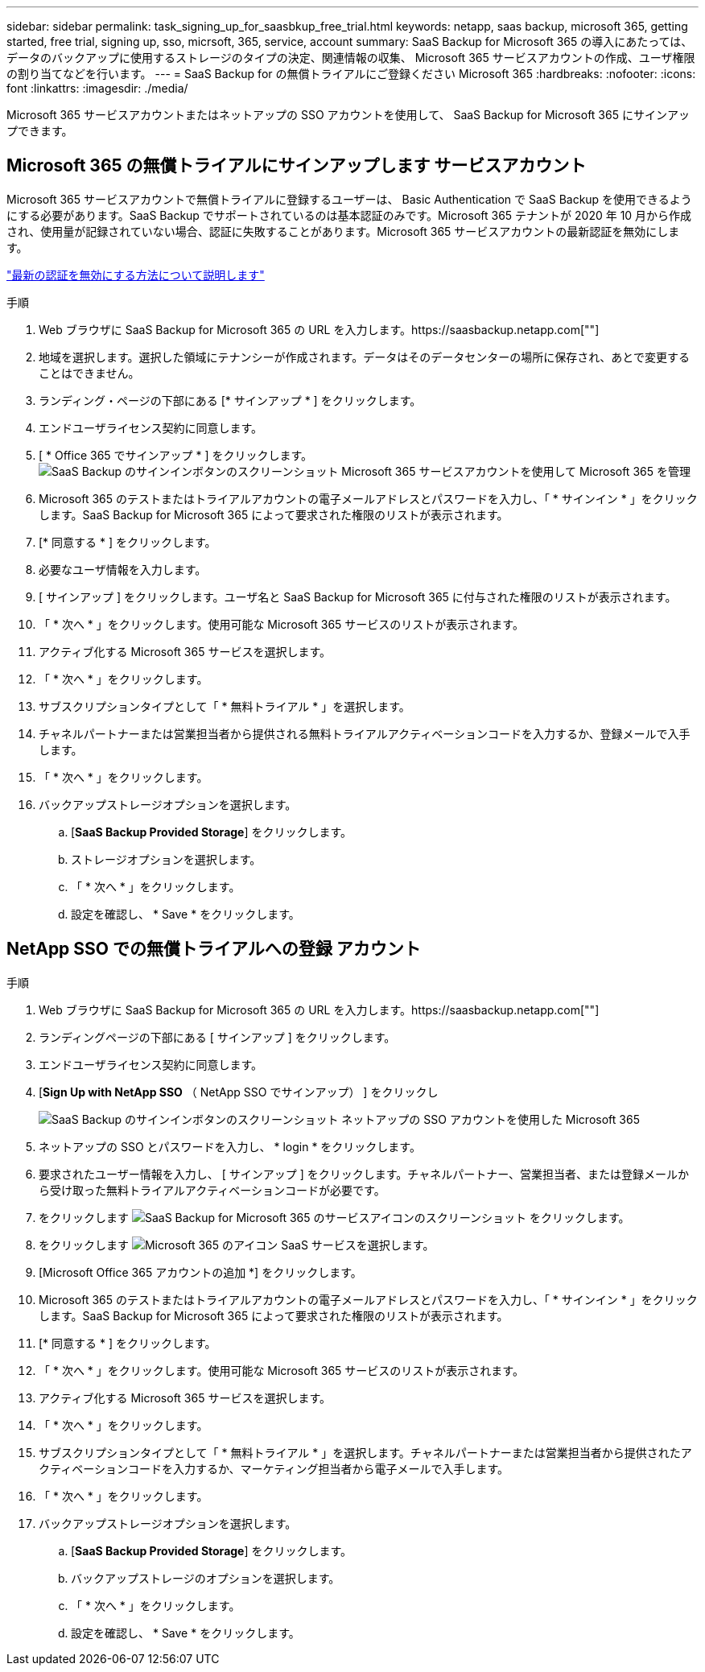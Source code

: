 ---
sidebar: sidebar 
permalink: task_signing_up_for_saasbkup_free_trial.html 
keywords: netapp, saas backup, microsoft 365, getting started, free trial, signing up, sso, micrsoft, 365, service, account 
summary: SaaS Backup for Microsoft 365 の導入にあたっては、データのバックアップに使用するストレージのタイプの決定、関連情報の収集、 Microsoft 365 サービスアカウントの作成、ユーザ権限の割り当てなどを行います。 
---
= SaaS Backup for の無償トライアルにご登録ください Microsoft 365
:hardbreaks:
:nofooter: 
:icons: font
:linkattrs: 
:imagesdir: ./media/


[role="lead"]
Microsoft 365 サービスアカウントまたはネットアップの SSO アカウントを使用して、 SaaS Backup for Microsoft 365 にサインアップできます。



== Microsoft 365 の無償トライアルにサインアップします サービスアカウント

Microsoft 365 サービスアカウントで無償トライアルに登録するユーザーは、 Basic Authentication で SaaS Backup を使用できるようにする必要があります。SaaS Backup でサポートされているのは基本認証のみです。Microsoft 365 テナントが 2020 年 10 月から作成され、使用量が記録されていない場合、認証に失敗することがあります。Microsoft 365 サービスアカウントの最新認証を無効にします。

link:https://docs.microsoft.com/en-us/exchange/clients-and-mobile-in-exchange-online/enable-or-disable-modern-authentication-in-exchange-online["最新の認証を無効にする方法について説明します"]

.手順
. Web ブラウザに SaaS Backup for Microsoft 365 の URL を入力します。https://saasbackup.netapp.com[""]
. 地域を選択します。選択した領域にテナンシーが作成されます。データはそのデータセンターの場所に保存され、あとで変更することはできません。
. ランディング・ページの下部にある [* サインアップ * ] をクリックします。
. エンドユーザライセンス契約に同意します。
. [ * Office 365 でサインアップ * ] をクリックします。image:sign_up_0365.gif["SaaS Backup のサインインボタンのスクリーンショット Microsoft 365 サービスアカウントを使用して Microsoft 365 を管理"]
. Microsoft 365 のテストまたはトライアルアカウントの電子メールアドレスとパスワードを入力し、「 * サインイン * 」をクリックします。SaaS Backup for Microsoft 365 によって要求された権限のリストが表示されます。
. [* 同意する * ] をクリックします。
. 必要なユーザ情報を入力します。
. [ サインアップ ] をクリックします。ユーザ名と SaaS Backup for Microsoft 365 に付与された権限のリストが表示されます。
. 「 * 次へ * 」をクリックします。使用可能な Microsoft 365 サービスのリストが表示されます。
. アクティブ化する Microsoft 365 サービスを選択します。
. 「 * 次へ * 」をクリックします。
. サブスクリプションタイプとして「 * 無料トライアル * 」を選択します。
. チャネルパートナーまたは営業担当者から提供される無料トライアルアクティベーションコードを入力するか、登録メールで入手します。
. 「 * 次へ * 」をクリックします。
. バックアップストレージオプションを選択します。
+
.. [*SaaS Backup Provided Storage*] をクリックします。
.. ストレージオプションを選択します。
.. 「 * 次へ * 」をクリックします。
.. 設定を確認し、 * Save * をクリックします。






== NetApp SSO での無償トライアルへの登録 アカウント

.手順
. Web ブラウザに SaaS Backup for Microsoft 365 の URL を入力します。https://saasbackup.netapp.com[""]
. ランディングページの下部にある [ サインアップ ] をクリックします。
. エンドユーザライセンス契約に同意します。
. [*Sign Up with NetApp SSO* （ NetApp SSO でサインアップ） ] をクリックし
+
image:sign_up_sso.gif["SaaS Backup のサインインボタンのスクリーンショット ネットアップの SSO アカウントを使用した Microsoft 365"]

. ネットアップの SSO とパスワードを入力し、 * login * をクリックします。
. 要求されたユーザー情報を入力し、 [ サインアップ ] をクリックします。チャネルパートナー、営業担当者、または登録メールから受け取った無料トライアルアクティベーションコードが必要です。
. をクリックします image:bluecircle_icon.gif["SaaS Backup for Microsoft 365 のサービスアイコンのスクリーンショット"] をクリックします。
. をクリックします image:O365_icon.gif["Microsoft 365 のアイコン"] SaaS サービスを選択します。
. [Microsoft Office 365 アカウントの追加 *] をクリックします。
. Microsoft 365 のテストまたはトライアルアカウントの電子メールアドレスとパスワードを入力し、「 * サインイン * 」をクリックします。SaaS Backup for Microsoft 365 によって要求された権限のリストが表示されます。
. [* 同意する * ] をクリックします。
. 「 * 次へ * 」をクリックします。使用可能な Microsoft 365 サービスのリストが表示されます。
. アクティブ化する Microsoft 365 サービスを選択します。
. 「 * 次へ * 」をクリックします。
. サブスクリプションタイプとして「 * 無料トライアル * 」を選択します。チャネルパートナーまたは営業担当者から提供されたアクティベーションコードを入力するか、マーケティング担当者から電子メールで入手します。
. 「 * 次へ * 」をクリックします。
. バックアップストレージオプションを選択します。
+
.. [*SaaS Backup Provided Storage*] をクリックします。
.. バックアップストレージのオプションを選択します。
.. 「 * 次へ * 」をクリックします。
.. 設定を確認し、 * Save * をクリックします。



